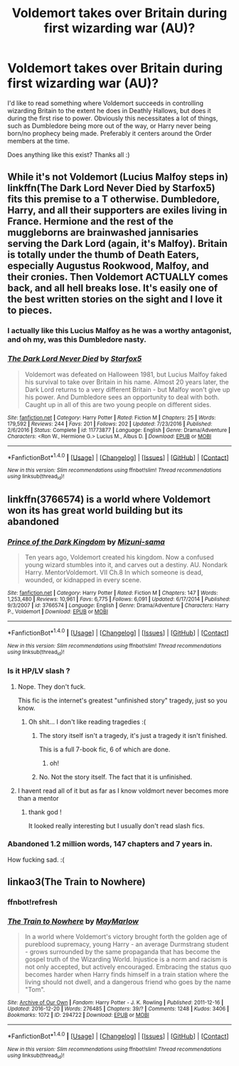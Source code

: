 #+TITLE: Voldemort takes over Britain during first wizarding war (AU)?

* Voldemort takes over Britain during first wizarding war (AU)?
:PROPERTIES:
:Author: LiamNeesonsMegaCock
:Score: 5
:DateUnix: 1492447621.0
:DateShort: 2017-Apr-17
:END:
I'd like to read something where Voldemort succeeds in controlling wizarding Britain to the extent he does in Deathly Hallows, but does it during the first rise to power. Obviously this necessitates a lot of things, such as Dumbledore being more out of the way, or Harry never being born/no prophecy being made. Preferably it centers around the Order members at the time.

Does anything like this exist? Thanks all :)


** While it's not Voldemort (Lucius Malfoy steps in) linkffn(The Dark Lord Never Died by Starfox5) fits this premise to a T otherwise. Dumbledore, Harry, and all their supporters are exiles living in France. Hermione and the rest of the muggleborns are brainwashed jannisaries serving the Dark Lord (again, it's Malfoy). Britain is totally under the thumb of Death Eaters, especially Augustus Rookwood, Malfoy, and their cronies. Then Voldemort ACTUALLY comes back, and all hell breaks lose. It's easily one of the best written stories on the sight and I love it to pieces.
:PROPERTIES:
:Author: Full-Paragon
:Score: 7
:DateUnix: 1492476038.0
:DateShort: 2017-Apr-18
:END:

*** I actually like this Lucius Malfoy as he was a worthy antagonist, and oh my, was this Dumbledore nasty.
:PROPERTIES:
:Author: InquisitorCOC
:Score: 2
:DateUnix: 1492527284.0
:DateShort: 2017-Apr-18
:END:


*** [[http://www.fanfiction.net/s/11773877/1/][*/The Dark Lord Never Died/*]] by [[https://www.fanfiction.net/u/2548648/Starfox5][/Starfox5/]]

#+begin_quote
  Voldemort was defeated on Halloween 1981, but Lucius Malfoy faked his survival to take over Britain in his name. Almost 20 years later, the Dark Lord returns to a very different Britain - but Malfoy won't give up his power. And Dumbledore sees an opportunity to deal with both. Caught up in all of this are two young people on different sides.
#+end_quote

^{/Site/: [[http://www.fanfiction.net/][fanfiction.net]] *|* /Category/: Harry Potter *|* /Rated/: Fiction M *|* /Chapters/: 25 *|* /Words/: 179,592 *|* /Reviews/: 244 *|* /Favs/: 201 *|* /Follows/: 202 *|* /Updated/: 7/23/2016 *|* /Published/: 2/6/2016 *|* /Status/: Complete *|* /id/: 11773877 *|* /Language/: English *|* /Genre/: Drama/Adventure *|* /Characters/: <Ron W., Hermione G.> Lucius M., Albus D. *|* /Download/: [[http://www.ff2ebook.com/old/ffn-bot/index.php?id=11773877&source=ff&filetype=epub][EPUB]] or [[http://www.ff2ebook.com/old/ffn-bot/index.php?id=11773877&source=ff&filetype=mobi][MOBI]]}

--------------

*FanfictionBot*^{1.4.0} *|* [[[https://github.com/tusing/reddit-ffn-bot/wiki/Usage][Usage]]] | [[[https://github.com/tusing/reddit-ffn-bot/wiki/Changelog][Changelog]]] | [[[https://github.com/tusing/reddit-ffn-bot/issues/][Issues]]] | [[[https://github.com/tusing/reddit-ffn-bot/][GitHub]]] | [[[https://www.reddit.com/message/compose?to=tusing][Contact]]]

^{/New in this version: Slim recommendations using/ ffnbot!slim! /Thread recommendations using/ linksub(thread_id)!}
:PROPERTIES:
:Author: FanfictionBot
:Score: 1
:DateUnix: 1492476101.0
:DateShort: 2017-Apr-18
:END:


** linkffn(3766574) is a world where Voldemort won its has great world building but its abandoned
:PROPERTIES:
:Score: 2
:DateUnix: 1492448994.0
:DateShort: 2017-Apr-17
:END:

*** [[http://www.fanfiction.net/s/3766574/1/][*/Prince of the Dark Kingdom/*]] by [[https://www.fanfiction.net/u/1355498/Mizuni-sama][/Mizuni-sama/]]

#+begin_quote
  Ten years ago, Voldemort created his kingdom. Now a confused young wizard stumbles into it, and carves out a destiny. AU. Nondark Harry. MentorVoldemort. VII Ch.8 In which someone is dead, wounded, or kidnapped in every scene.
#+end_quote

^{/Site/: [[http://www.fanfiction.net/][fanfiction.net]] *|* /Category/: Harry Potter *|* /Rated/: Fiction M *|* /Chapters/: 147 *|* /Words/: 1,253,480 *|* /Reviews/: 10,961 *|* /Favs/: 6,775 *|* /Follows/: 6,091 *|* /Updated/: 6/17/2014 *|* /Published/: 9/3/2007 *|* /id/: 3766574 *|* /Language/: English *|* /Genre/: Drama/Adventure *|* /Characters/: Harry P., Voldemort *|* /Download/: [[http://www.ff2ebook.com/old/ffn-bot/index.php?id=3766574&source=ff&filetype=epub][EPUB]] or [[http://www.ff2ebook.com/old/ffn-bot/index.php?id=3766574&source=ff&filetype=mobi][MOBI]]}

--------------

*FanfictionBot*^{1.4.0} *|* [[[https://github.com/tusing/reddit-ffn-bot/wiki/Usage][Usage]]] | [[[https://github.com/tusing/reddit-ffn-bot/wiki/Changelog][Changelog]]] | [[[https://github.com/tusing/reddit-ffn-bot/issues/][Issues]]] | [[[https://github.com/tusing/reddit-ffn-bot/][GitHub]]] | [[[https://www.reddit.com/message/compose?to=tusing][Contact]]]

^{/New in this version: Slim recommendations using/ ffnbot!slim! /Thread recommendations using/ linksub(thread_id)!}
:PROPERTIES:
:Author: FanfictionBot
:Score: 1
:DateUnix: 1492449050.0
:DateShort: 2017-Apr-17
:END:


*** Is it HP/LV slash ?
:PROPERTIES:
:Author: _Reborn_
:Score: 1
:DateUnix: 1492459723.0
:DateShort: 2017-Apr-18
:END:

**** Nope. They don't fuck.

This fic is the internet's greatest "unfinished story" tragedy, just so you know.
:PROPERTIES:
:Score: 5
:DateUnix: 1492461667.0
:DateShort: 2017-Apr-18
:END:

***** Oh shit... I don't like reading tragedies :(
:PROPERTIES:
:Author: Murderous_squirrel
:Score: 1
:DateUnix: 1492468906.0
:DateShort: 2017-Apr-18
:END:

****** The story itself isn't a tragedy, it's just a tragedy it isn't finished.

This is a full 7-book fic, 6 of which are done.
:PROPERTIES:
:Score: 4
:DateUnix: 1492470086.0
:DateShort: 2017-Apr-18
:END:

******* oh!
:PROPERTIES:
:Author: Murderous_squirrel
:Score: 1
:DateUnix: 1492470274.0
:DateShort: 2017-Apr-18
:END:


****** No. Not the story itself. The fact that it is unfinished.
:PROPERTIES:
:Score: 1
:DateUnix: 1492470955.0
:DateShort: 2017-Apr-18
:END:


**** I havent read all of it but as far as I know voldmort never becomes more than a mentor
:PROPERTIES:
:Score: 2
:DateUnix: 1492460071.0
:DateShort: 2017-Apr-18
:END:

***** thank god !

It looked really interesting but I usually don't read slash fics.
:PROPERTIES:
:Author: _Reborn_
:Score: 1
:DateUnix: 1492460423.0
:DateShort: 2017-Apr-18
:END:


*** Abandoned 1.2 million words, 147 chapters and 7 years in.

How fucking sad. :(
:PROPERTIES:
:Author: FerusGrim
:Score: 1
:DateUnix: 1492548969.0
:DateShort: 2017-Apr-19
:END:


** linkao3(The Train to Nowhere)
:PROPERTIES:
:Author: Murderous_squirrel
:Score: 1
:DateUnix: 1492468933.0
:DateShort: 2017-Apr-18
:END:

*** ffnbot!refresh
:PROPERTIES:
:Author: Murderous_squirrel
:Score: 1
:DateUnix: 1492469012.0
:DateShort: 2017-Apr-18
:END:


*** [[http://archiveofourown.org/works/294722][*/The Train to Nowhere/*]] by [[http://www.archiveofourown.org/users/MayMarlow/pseuds/MayMarlow][/MayMarlow/]]

#+begin_quote
  In a world where Voldemort's victory brought forth the golden age of pureblood supremacy, young Harry - an average Durmstrang student - grows surrounded by the same propaganda that has become the gospel truth of the Wizarding World. Injustice is a norm and racism is not only accepted, but actively encouraged. Embracing the status quo becomes harder when Harry finds himself in a train station where the living should not dwell, and a dangerous friend who goes by the name "Tom".
#+end_quote

^{/Site/: [[http://www.archiveofourown.org/][Archive of Our Own]] *|* /Fandom/: Harry Potter - J. K. Rowling *|* /Published/: 2011-12-16 *|* /Updated/: 2016-12-20 *|* /Words/: 276485 *|* /Chapters/: 39/? *|* /Comments/: 1248 *|* /Kudos/: 3406 *|* /Bookmarks/: 1072 *|* /ID/: 294722 *|* /Download/: [[http://archiveofourown.org/downloads/Ma/MayMarlow/294722/The%20Train%20to%20Nowhere.epub?updated_at=1482213158][EPUB]] or [[http://archiveofourown.org/downloads/Ma/MayMarlow/294722/The%20Train%20to%20Nowhere.mobi?updated_at=1482213158][MOBI]]}

--------------

*FanfictionBot*^{1.4.0} *|* [[[https://github.com/tusing/reddit-ffn-bot/wiki/Usage][Usage]]] | [[[https://github.com/tusing/reddit-ffn-bot/wiki/Changelog][Changelog]]] | [[[https://github.com/tusing/reddit-ffn-bot/issues/][Issues]]] | [[[https://github.com/tusing/reddit-ffn-bot/][GitHub]]] | [[[https://www.reddit.com/message/compose?to=tusing][Contact]]]

^{/New in this version: Slim recommendations using/ ffnbot!slim! /Thread recommendations using/ linksub(thread_id)!}
:PROPERTIES:
:Author: FanfictionBot
:Score: 1
:DateUnix: 1492469057.0
:DateShort: 2017-Apr-18
:END:

